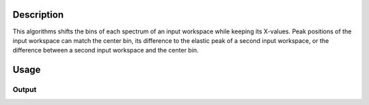 .. algorithm::

.. summary::

.. alias::

.. properties::

Description
-----------

This algorithms shifts the bins of each spectrum of an input workspace while keeping its X-values.
Peak positions of the input workspace can match the center bin, its difference to the elastic peak of a second input workspace, or the difference between a second input workspace and the center bin.

Usage
-----

.. testcode:: MatchPeaks

  # Create a workspace containing some data.
  ws = CreateSampleWorkspace(Function='User Defined',
                                WorkspaceType='Histogram',
                                UserDefinedFunction="name=Gaussian,
                                PeakCentre=3.2, Height=10, Sigma=0.3",
				NumBanks=1, BankPixelWidth=1,
                                XUnit='DeltaE', XMin=0, XMax=7, BinWidth=0.099)

  print('Peak height at center: {}').format(ws.readY(0)[35])

Output
######

.. testoutput:: MatchPeaks

   Peak height at center: 10.0 

.. testcleanup::

.. categories::

.. sourcelink::
